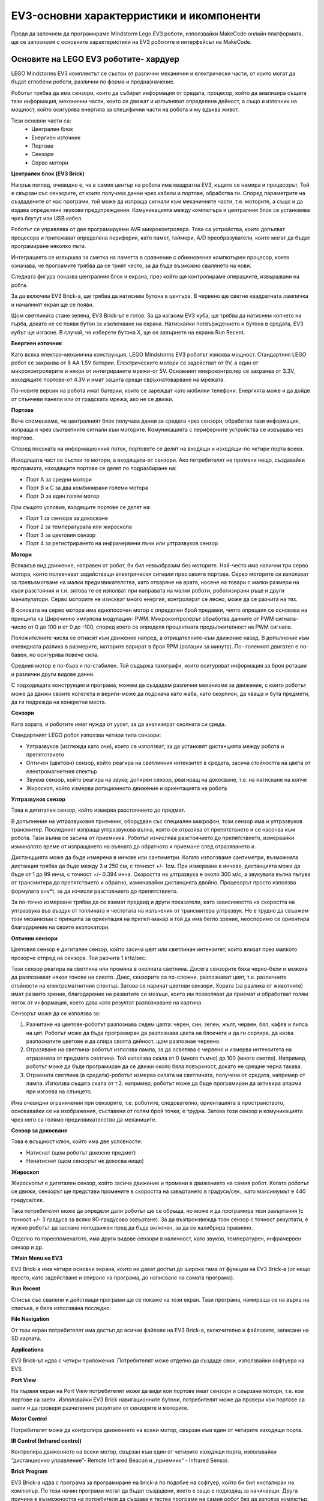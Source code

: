 EV3-основни характерристики и икомпоненти
===========================================

Преди да започнем да програмираме Mindstorm Lego EV3 роботи, използвайки MakeCode онлайн платформата, ще се запознаем с основните характеристики на EV3 роботите и интерфейсът на MakeCode.

Основите на LEGO EV3 роботите- хардуер
::::::::::::::::::::::::::::::::::::::

LEGO Mindstorms EV3 комплектът се състои от различни механични и електрически части, от които могат да бъдат сглобени роботи, различни по форма и предназначение.

.. image:: ../_images/_imageEV3/setEV3.jpg
      :align: center
      :width: 600px

Роботът трябва да има сензори, които да събират информация от средата, процесор, който да анализира същата тази информация, механични части, които се движат и изпълняват определена дейност, а също и източник на мощност, който осигурява енергияа за специфични части на робота и му вдъхва живот.

Тези основни части са:
    - Централен блок
    - Енергиен източник
    - Портове
    - Сензори
    -	Серво мотори



**Централен блок (EV3 Brick)**

Напръв поглед, очевидно е, че в самия център на робота има квадратна EV3, където се намира и процесорът. 
Той е свързан със сензорите, от които получава данни чрез кабели и портове, обработва ги. Според параметрите на създадените от нас програми, той може да изпраща сигнали към механичните части, т.е. моторите, а също и да издава определени звукови предупреждения. Комуникацията между компютъра и централния блок се установява чрез блутут или USB кабел.

Роботът се управлява от две програмируеми AVR микроконтролера. Това са устройства, които допълват процесора и притежават определена периферия, като памет, таймери, A/D преобразуватели, които могат да бъдат програмиране няколко пъти.

Интеграцията се извършва за сметка на паметта в сравнение с обикновения компютърен процесор, което означава, че програмите трябва да се трият често, за да бъде възможно свалянето на нови.

Следната фигура показва централния блок и екрана, през който ще контролираме операциите, извършвани на робта.

.. image:: ../_images/_imageEV3/brick1.png
      :align: center


.. image:: ../_images/_imageEV3/brick2.png
      :align: center


За да включим EV3 Brick-а, ще трябва да натиснем бутона в центъра. В червено ще светне квадратната лампичка и началният екран ще се появи.

Щом светлината стане зелена, EV3 Brick-ът е готов. За да изгасим EV3 куба, ще трябва да натиснем копчето на гърба, докато не се появи бутон за изключване на екрана. Натискайки потвърждението и бутона в средата, EV3 кубът ще изгасне. В случай, че изберете бутона Х, ще се завърнете на екрана Run Recent.

**Енергиен източник**

Като всяка електро-механична конструкция, LEGO Mindstorms EV3 роботът изисква мощност. Стандартния LEGO робот се захранва от 6 AA 1.5V батерии. Електрическите мотори се задействат от 9V, а един от микроконтролерите и някои от интегрираните мрежи-от 5V. Основният микроконтролер се захранва от 3.3V, изходящите портове-от 4.3V и имат защита срещи свръхнатоварване на мрежата.

По-новите версии на робота имат батерии, които се зареждат като мобилни телефони. Енергията може и да дойде от слънчеви панели или от градската мрежа, ако не се движи.

**Портове**

Вече споменахме, че централният блок получава данни за средата чрез сензори, обработва тази информация, изпраща я чрез съответните сигнали към моторите. Комуникацията с периферните устройства се извършва чез портове.

Според посоката на информационния поток, портовете се   делят на входящи и изходящи-по четири порта всеки.

.. image:: ../_images/_imageEV3/brick3.png
      :align: center

Изходящата част се състои то мотори, а входящата-от сензори. Ако потребителят не промени нещо, създавайки програмата, изходящите портове се делят по подразбиране на:

•	Порт А за средни мотори

•	Порт В и С за два комбинирани големи мотора

•	Порт D за един голям мотор


При същото условие, входящите портове се делят на:

•	Порт 1 за сензора за докосване

•	Порт 2 за температурата или жироскопа

•	Порт 3 за цветовия сензор

•	Порт 4 за регистрирането на инфрачервени лъчи или ултразвуков сензор


**Мотори**

Всякакъв вид движение, направен от робот, би бил невъобразим без моторите. Най-често има налични три серво мотора, които полеечават задействащи електрически сигнали през своите портове. 
Серво моторите се използват за превъзмогване на малки предизвикателства, като отваряне на врата, носене на товари с малки размери на къси разстояния и т.н. зятова те се изполват при направата на малки роботи, роботизирани ръце и други манипулатори. Серво моторите не изискват много енергия, контролират се лесно, може да се разчита на тях.

.. image:: ../_images/_imageEV3/brick4.png
      :align: center
      :width: 350px

В основата на серво мотора има еднопосочен мотор с определен брой предавки, чиято опрецаия се основава на принципа на Широчинно импулсна модулация- PWM. Микроконтролерът обработва данните от PWM сигнала-число от 0 до 100 и от 0 до -100, според което се определя процентната продължителност на PWM сигнала. 

Положителните числа се отнасят към движение напред, а отрицателните-към движение назад. В допълнение към очевидната разлика в размерите, моторите варират в броя RPM (ротации за минута). По- големият двигател е по-бавен, но осигурява повече сила.

Средния мотор е по-бърз и по-стабилен. Той съдържа тахографи, които осигуряват информация за броя ротации и различни други видове данни.

.. image:: ../_images/_imageEV3/brick5.png
      :align: center
      :width: 300px

С подходящата конструкция и програма, можем да създадем различни механизми за движение, с които роботът може да движи своите колелета и вериги-може да подскача като жаба, като скорпион, да хваща и бута предмети, да ги подрежда на конкретни места.

**Сензори**

Като хората, и роботите имат нужда от уусет, за да анализират околната си среда.

Стандартният LEGO  робот използва четири типа сензори:

•	Ултразвуков (изглежда като очи), които се използват, за да установят дистанцията между робота и препятствието

•	Оптичен (цветови) сензор, който реагира на светлинния интензитет в средата, засича стойността на цвета от електромагнитния спектър

•	Звуков сензор, който реагира на звука; допирен сензор, реагиращ на докосване, т.е. на натискане на копче

•	Жироскоп, който измерва ротационното движение и ориентацията на робота



**Ултразвуков сензор**

Това е дигитален сензор, който измерва разстояниетo до предмет. 

В допълнение на ултразвуковия приемник, оборудван със специален микрофон, този сензор има и ултразвуков трансмитер. Последният изпраща ултразвукова вълна, която се отразява от препятствието и се насочва към робота. Тази вълна се засича от приемника. Роботът изчислява разстоянието до препятствието, измервайки изминалото време от изпращането на вълната до обратното и приемане след отразяването и.

.. image:: ../_images/_imageEV3/brick6.jpg
      :align: center
      :width: 250px

Дистанццията може да бъде измерена в инчове или сантиметри. Когато използваме сантиметри, възможната дистанция трябва да бъде между 3 и 250 см, с точност +/- 1см. При измерване в инчове, дистанцията може да бъде от 1 до 99 инча, с точност +/- 0.394 инча. 
Скоростта на ултразвука е около 300 м/с, а звукувата вълна пътува от трансмитера до препятствието и обратно, изминавайки дистанцията двойно. Процесорът просто използва формулата s=v*t, за да изчисли разстоянието до препятствието.

.. image:: ../_images/_imageEV3/brick7.png
      :align: center

За по-точно измерване трябва да се вземат предвид и други показатели, като зависимостта на скоростта на ултразвука във въздух от топлината и честотата на излъчения от трансмитера ултразвук. 
Не е  трудно да свържем този механизъм с принципа за ориентация на прилеп-макар и той да има бегло зрение, неоспоримо се ориентира благодарение на своите ехолокатори.


**Оптични сензори**

Цветовия сензор е дигитален сензор, който засича цвят или светлинан интензитет, които влизат през малкото прозорче отпред на сензора. Той разчита 1 kHz/sec.

.. image:: ../_images/_imageEV3/brick8.png
      :align: center
      :width: 250px

Този сензор реагира на светлина или промяна в околната светлина. Досега сензорите бяха черно-бели и можеха да разпознават някои тонове на сивото. Днес, сензорите са по-сложни, разпознават цвят, т.е. различните стойности на електромагнитния спектър. Затова се наричат цветови сензори. 
Хората (за разлика от животните) имат развито зрение, благодарение на развитите си мозъци, които им позволяват да приемат и обработват голям поток от информация, което дава като резултат разпознаване на картина.

Сензорът може да се използва за:

1.	Разчитане на цветове-роботът разпознава седем цвята: черен, син, зелен, жълт, червен, бял, кафяв и липса на цят. Роботът може да бъде програмиран да разпознава цвета на блокчета и да ги сортира, да казва разпознатите цветове и да спира своята дейност, щом разпознае червено.

2.	Отразяване на светлина-роботът използва лампа, за да осветява с червено и измерва интензитета на отразената от предмета светлина. Той използва скала от 0 (много тъмно) до 100 (много светло). Например, роботът може да бъде програмиран да се движи около бяла повърхност, докато не срещне черна такава.

3.	Отраената светлина (в средата)-роботът измерва силата на светлината, получена от средата, например от лампа. Използва същата скала от т.2. например, роботът може да бъде програмиран да активира аларма при изгрева на слънцето.

Има очевидни ограничения при сензорите, т.е. роботите, следователно, ориентацията в пространството, основавайки се на изображения, съставени от голям брой точки, е трудна. Затова този сензор и комуникацията чрез него са голямо предизвикателство да механиците.

**Сензор за докосване**

.. image:: ../_images/_imageEV3/brick9.png
      :align: center
      :width: 250px

Това е всъщност ключ, който има две условности:

•	Натиснат (щом роботът докосне предмет)

•	Ненатиснат (щом сензорът не докосва нищо)


**Жироскоп**

Жироскопът е дигитален сензор, който засича движение и промени в движението на самия робот. Когато роботът се движи, сензорът ще представи промените в скоростта на завъртането в градуси/сек., като максимумът е 440 градуса/сек.

.. image:: ../_images/_imageEV3/brick10.png
      :align: center
      :width: 300px

Така потребителят може да определи дали роботът ще се обръща, но може и да програмира тези завъртания (с точност +/- 3 градуса за всяко 90-градусово завъртане). 
За да възпроизвежда този сензор с точност резултати, е нужно роботът да застане неподвижен пред да бъде включен, за да се калибрира правилно.

Отделно то гореспоменатото, има други видове сензори в наличност, като звуков, температурен, инфрачервен сензор и др.

**TMain Menu на EV3**

EV3 Brick-а има четири основни екрана, които ни дават достъп до широка гама от функции на EV3 Brick-а (от нещо просто, като задействане и спиране на програма, до написване на самата програма).

**Run Recent**

Списък със свалени и действащи програми ще се покаже на този екран. Тази програма, намираща се на върха на списъка, е била използвана последно.

**File Navigation**

От този екран потребителят има достъп до всички файлове на EV3 Brick-а, включително и файловете, записани на SD картата.

**Applications**

EV3 Brick-ът идва с четири приложения. Потребителят може отделно да създаде свои, използвайки софтуера на EV3.

**Port View**

На първия екран на Port View потребителят може да види кои портове имат сензори и свързани мотори, т.е. кои портове са заети. Използвайки EV3 Brick навигационните бутони, потребителят може да провери кои портове са заети и да провери разчетените резултати от сензорите и моторите.

**Motor Control**

Потребителят може да контролира движението на всеки мотор, свързан към един от четирите изходящи порта.

**IR Control (Infrared control)**

Контролира движението на всеки мотор, свързан към един от четирите изходящи порта, използвайки “дистанционно управление”- Remote Infrared Beacon и „приемник“ - Infrared Sensor.

**Brick Program**

EV3 Brick-а идва с програма за програмиране на brick-а по подобие на софтуер, който би бил инсталиран на компютър. По този начин програми могат да бъдат създадени, което е защо е подходящ за начинаещи. Друга причина е възможността на потребителя да създава и тества програми на самия робот без да използа компютър.

**Brick Dialog**

Разчитането на стойностите на сензорите и моторите-ако те са свързани с brick-а, диаграма ще покаже настоящата информация от един от сензорите или моторите, подобно на осцилоскоп.

**Settings**

Екранът осигурява достъп до различни основни настройки на EV3 Brick-а, като силата на звука, установяване на блутут/WI-FI връзка, визуални или технически спецификации за самия EV3 Brick. Екранни и звукови настройки, sleep настройки, т.е. за периода на неактивност.

Интерфейс-софтуер
:::::::::::::::::

За по-предизвикателни приложения, по-напреднали програми и развити среди се представят чудесни възможности за създаване на програми. Спрямо растящата популярност и приложимаст, програмистите са разработили различни уроци на популярни програмни езици, като C#, MatLab и др.,  специфично за създаване на приложения, които управляват LEGO роботи. Зависи от потребителя да избере дали ще натрупва блокове, или ще напише програма като поредност от инструкции в един от програмните езици. 

В тази част от курса ще разгледаме възможностите на платформата за развитие на MakeCode. В този програмен интерфейс можем да създадем прости рограми, като „върви напред за 5 сек. и спри“, или да развихрим въображението си и да създадем по-сложни програми, включвайки различни сензори и мотори.

Като влезем в програмния интерфейс на MakeCode (https://makecode.mindstorms.com/), 

.. image:: ../_images/_imageEV3/2.png
      :align: center

, както при повечето програми, забелязваме, че се очаква да създадем нов проект чрез (|Project|) или да творим вече съществуваща програма. За да на,чем повече за програмния интерфейс на EV3 и как да създадем първата си програма, ще използваме опцията Getting Started или ще гледаме различни видео уроци.

Натискайки |Project| или отваряйки съществуваща програма, ще си осигурим достъп до програмен интерфейс, съдържащ блокове, чрез които можем да контролираме роботите.

.. image:: ../_images/_imageEV3/4.png
      :align: center

.. |Project| image:: ../_images/_imageEV3/3.png
        :width: 80px

Всички програмни блокове, използвани за контролиране на робота, се намират в менюто в средата на програмния интерфейс. Програмните блокове са разделени на категории по тип и цулусъобразност. Плюс на този интерфейс е наличието на симулация.


Проекти
::::::::::

В следващите проекти ще представим няколко интересни идеи за програмиране на EV3  роботи чрез платформата MakeCode. Всички проекти се изпълняват стъпка по стъпка, за да може всеки да ги изпълни повторно. Всички процедури за конструиране на проекти са разработени-от създаването на програмата до тестването и.

   .. toctree::
      :maxdepth: 2

      Project Task - Robot Movement.rst
      Project Task - Displaying Text and Graphics.rst
      Project Task - Using the Sensors.rst
      Project Task - Happy or Sad.rst
      Project Task - Forward and Backward.rst
      Project Task - Middle Button.rst
